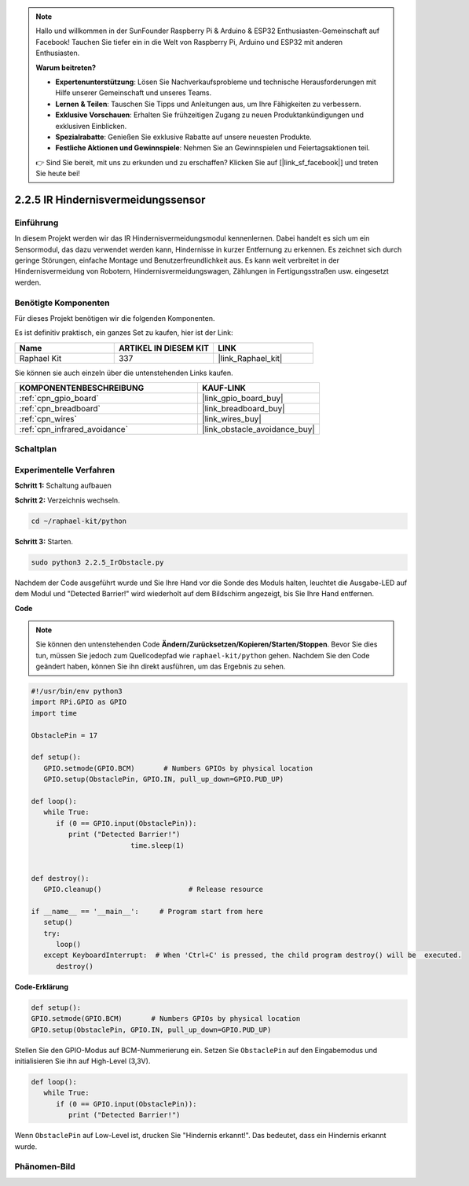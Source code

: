 .. note::

    Hallo und willkommen in der SunFounder Raspberry Pi & Arduino & ESP32 Enthusiasten-Gemeinschaft auf Facebook! Tauchen Sie tiefer ein in die Welt von Raspberry Pi, Arduino und ESP32 mit anderen Enthusiasten.

    **Warum beitreten?**

    - **Expertenunterstützung**: Lösen Sie Nachverkaufsprobleme und technische Herausforderungen mit Hilfe unserer Gemeinschaft und unseres Teams.
    - **Lernen & Teilen**: Tauschen Sie Tipps und Anleitungen aus, um Ihre Fähigkeiten zu verbessern.
    - **Exklusive Vorschauen**: Erhalten Sie frühzeitigen Zugang zu neuen Produktankündigungen und exklusiven Einblicken.
    - **Spezialrabatte**: Genießen Sie exklusive Rabatte auf unsere neuesten Produkte.
    - **Festliche Aktionen und Gewinnspiele**: Nehmen Sie an Gewinnspielen und Feiertagsaktionen teil.

    👉 Sind Sie bereit, mit uns zu erkunden und zu erschaffen? Klicken Sie auf [|link_sf_facebook|] und treten Sie heute bei!

.. _2.2.5_py:

2.2.5 IR Hindernisvermeidungssensor
===================================

Einführung
-----------------

In diesem Projekt werden wir das IR Hindernisvermeidungsmodul kennenlernen. Dabei handelt es sich um ein Sensormodul, das dazu verwendet werden kann, Hindernisse in kurzer Entfernung zu erkennen. Es zeichnet sich durch geringe Störungen, einfache Montage und Benutzerfreundlichkeit aus. Es kann weit verbreitet in der Hindernisvermeidung von Robotern, Hindernisvermeidungswagen, Zählungen in Fertigungsstraßen usw. eingesetzt werden.

.. image:: ../img/2.2.5IR_Obstacle.png
   :width: 300
   :align: center

Benötigte Komponenten
------------------------------

Für dieses Projekt benötigen wir die folgenden Komponenten.

.. image:: ../img/2.2.5component.png
   :width: 700
   :align: center

Es ist definitiv praktisch, ein ganzes Set zu kaufen, hier ist der Link:

.. list-table::
    :widths: 20 20 20
    :header-rows: 1

    *   - Name	
        - ARTIKEL IN DIESEM KIT
        - LINK
    *   - Raphael Kit
        - 337
        - |link_Raphael_kit|

Sie können sie auch einzeln über die untenstehenden Links kaufen.

.. list-table::
    :widths: 30 20
    :header-rows: 1

    *   - KOMPONENTENBESCHREIBUNG
        - KAUF-LINK

    *   - :ref:`cpn_gpio_board`
        - |link_gpio_board_buy|
    *   - :ref:`cpn_breadboard`
        - |link_breadboard_buy|
    *   - :ref:`cpn_wires`
        - |link_wires_buy|
    *   - :ref:`cpn_infrared_avoidance`
        - |link_obstacle_avoidance_buy|

Schaltplan
---------------------

.. image:: ../img/IR_schematic.png
   :width: 500
   :align: center

Experimentelle Verfahren
----------------------------

**Schritt 1:** Schaltung aufbauen

.. image:: ../img/2.2.5fritzing.png
   :width: 700
   :align: center

**Schritt 2:** Verzeichnis wechseln.

.. raw:: html

   <run></run>

.. code-block::
   
   cd ~/raphael-kit/python

**Schritt 3:** Starten.

.. raw:: html

   <run></run>

.. code-block::

   sudo python3 2.2.5_IrObstacle.py

Nachdem der Code ausgeführt wurde und Sie Ihre Hand vor die Sonde des Moduls halten, leuchtet die Ausgabe-LED auf dem Modul und "Detected Barrier!" wird 
wiederholt auf dem Bildschirm angezeigt, bis Sie Ihre Hand entfernen.

**Code**

.. note::

   Sie können den untenstehenden Code **Ändern/Zurücksetzen/Kopieren/Starten/Stoppen**. Bevor Sie dies tun, müssen Sie jedoch zum Quellcodepfad wie ``raphael-kit/python`` gehen. Nachdem Sie den Code geändert haben, können Sie ihn direkt ausführen, um das Ergebnis zu sehen.


.. raw:: html

    <run></run>

.. code-block:: python

   #!/usr/bin/env python3
   import RPi.GPIO as GPIO
   import time

   ObstaclePin = 17

   def setup():
      GPIO.setmode(GPIO.BCM)       # Numbers GPIOs by physical location
      GPIO.setup(ObstaclePin, GPIO.IN, pull_up_down=GPIO.PUD_UP)

   def loop():
      while True:
         if (0 == GPIO.input(ObstaclePin)):
            print ("Detected Barrier!")
			   time.sleep(1)
            

   def destroy():
      GPIO.cleanup()                     # Release resource

   if __name__ == '__main__':     # Program start from here
      setup()
      try:
         loop()
      except KeyboardInterrupt:  # When 'Ctrl+C' is pressed, the child program destroy() will be  executed.
         destroy()

**Code-Erklärung**

.. code-block:: python

   def setup():
   GPIO.setmode(GPIO.BCM)       # Numbers GPIOs by physical location
   GPIO.setup(ObstaclePin, GPIO.IN, pull_up_down=GPIO.PUD_UP)

Stellen Sie den GPIO-Modus auf BCM-Nummerierung ein. Setzen Sie ``ObstaclePin`` auf den Eingabemodus und initialisieren Sie ihn auf High-Level (3,3V).

.. code-block:: python

   def loop():
      while True:
         if (0 == GPIO.input(ObstaclePin)):
            print ("Detected Barrier!")

Wenn ``ObstaclePin`` auf Low-Level ist, drucken Sie "Hindernis erkannt!". Das bedeutet, dass ein Hindernis erkannt wurde.

Phänomen-Bild
--------------------

.. image:: ../img/2.2.5IR.JPG
   :width: 500
   :align: center